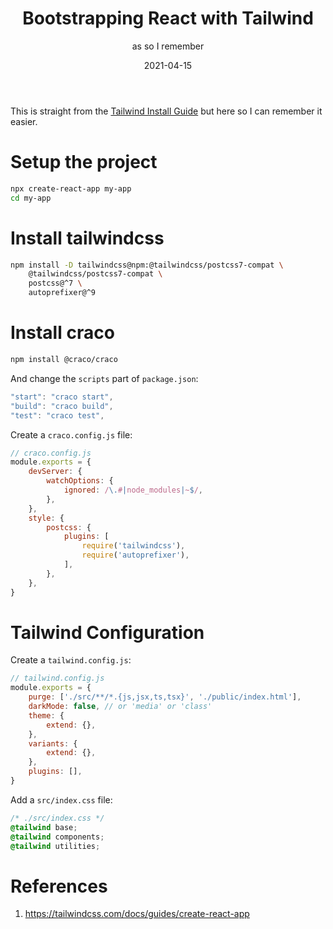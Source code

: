 #+title: Bootstrapping React with Tailwind
#+subtitle: as so I remember
#+date: 2021-04-15
#+tags[]: react tailwind
#+obsolete: true
#+aliases[]: /articles/2021/bootstrapping_react_with_tailwind_css

This is straight from the [[https://tailwindcss.com/docs/guides/create-react-app][Tailwind Install Guide]] but here so I can
remember it easier.

* Setup the project

#+begin_src bash
  npx create-react-app my-app
  cd my-app
#+end_src

* Install tailwindcss

#+begin_src bash
  npm install -D tailwindcss@npm:@tailwindcss/postcss7-compat \
      @tailwindcss/postcss7-compat \
      postcss@^7 \
      autoprefixer@^9
#+end_src

* Install craco

#+begin_src bash
  npm install @craco/craco
#+end_src

And change the =scripts= part of =package.json=:

#+begin_src javascript
     "start": "craco start",
     "build": "craco build",
     "test": "craco test",
#+end_src

Create a =craco.config.js= file:

#+begin_src javascript
  // craco.config.js
  module.exports = {
      devServer: {
          watchOptions: {
              ignored: /\.#|node_modules|~$/,
          },
      },
      style: {
          postcss: {
              plugins: [
                  require('tailwindcss'),
                  require('autoprefixer'),
              ],
          },
      },
  }
#+end_src

* Tailwind Configuration

Create a =tailwind.config.js=:

#+begin_src javascript
  // tailwind.config.js
  module.exports = {
      purge: ['./src/**/*.{js,jsx,ts,tsx}', './public/index.html'],
      darkMode: false, // or 'media' or 'class'
      theme: {
          extend: {},
      },
      variants: {
          extend: {},
      },
      plugins: [],
  }
#+end_src

Add a =src/index.css= file:

#+begin_src css
/* ./src/index.css */
@tailwind base;
@tailwind components;
@tailwind utilities;
#+end_src

* References
1. https://tailwindcss.com/docs/guides/create-react-app

